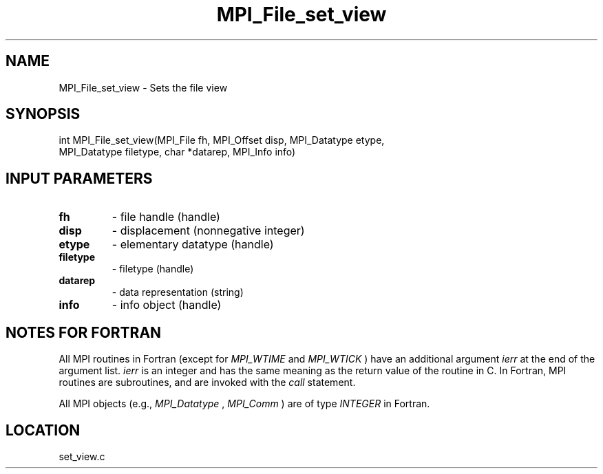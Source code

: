 .TH MPI_File_set_view 3 "2/9/2000" " " "MPI-2"
.SH NAME
MPI_File_set_view \-  Sets the file view 
.SH SYNOPSIS
.nf
int MPI_File_set_view(MPI_File fh, MPI_Offset disp, MPI_Datatype etype,
   MPI_Datatype filetype, char *datarep, MPI_Info info)
.fi
.SH INPUT PARAMETERS
.PD 0
.TP
.B fh 
- file handle (handle)
.PD 1
.PD 0
.TP
.B disp 
- displacement (nonnegative integer)
.PD 1
.PD 0
.TP
.B etype 
- elementary datatype (handle)
.PD 1
.PD 0
.TP
.B filetype 
- filetype (handle)
.PD 1
.PD 0
.TP
.B datarep 
- data representation (string)
.PD 1
.PD 0
.TP
.B info 
- info object (handle)
.PD 1

.SH NOTES FOR FORTRAN
All MPI routines in Fortran (except for 
.I MPI_WTIME
and 
.I MPI_WTICK
) have
an additional argument 
.I ierr
at the end of the argument list.  
.I ierr
is an integer and has the same meaning as the return value of the routine
in C.  In Fortran, MPI routines are subroutines, and are invoked with the
.I call
statement.

All MPI objects (e.g., 
.I MPI_Datatype
, 
.I MPI_Comm
) are of type 
.I INTEGER
in Fortran.
.SH LOCATION
set_view.c
